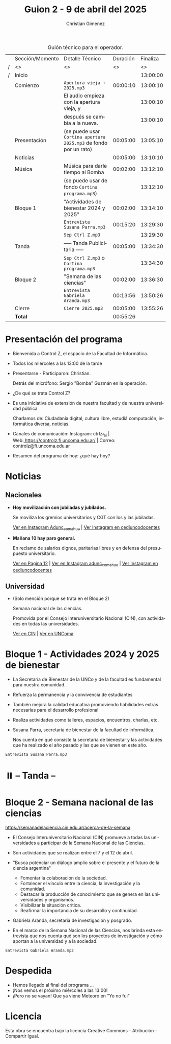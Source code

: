 #+title: Guion 2 - 9 de abril del 2025

#+HTML: <main>

#+caption: Guión técnico para el operador.
|   | Sección/Momento | Detalle Técnico                                                | Duración | Finaliza |
| / | <>              | <>                                                             |       <> |       <> |
| / | Inicio          |                                                                |          | 13:00:00 |
|---+-----------------+----------------------------------------------------------------+----------+----------|
|   | Comienzo        | \musicalnote{} =Apertura vieja + 2025.mp3=                                  | 00:00:10 | 13:00:10 |
|   |                 | El audio empieza con la apertura vieja, y                      |          | 13:00:10 |
|   |                 | después se cambia a la nueva.                                  |          | 13:00:10 |
|---+-----------------+----------------------------------------------------------------+----------+----------|
|   | Presentación    | (se puede usar =Cortina apertura 2025.mp3= de fondo por un rato) | 00:05:00 | 13:05:10 |
|---+-----------------+----------------------------------------------------------------+----------+----------|
|   | Noticias        |                                                                | 00:05:00 | 13:10:10 |
|---+-----------------+----------------------------------------------------------------+----------+----------|
|   | Música          | Música para darle tiempo al Bomba \bomb{}                          | 00:02:00 | 13:12:10 |
|---+-----------------+----------------------------------------------------------------+----------+----------|
|   |                 | (se puede usar de fondo =Cortina programa.mp3=)                  |          | 13:12:10 |
|   | Bloque 1        | "Actividades de bienestar 2024 y 2025"                         | 00:02:00 | 13:14:10 |
|   |                 | \play{} =Entrevista Susana Parra.mp3=                                 | 00:15:20 | 13:29:30 |
|---+-----------------+----------------------------------------------------------------+----------+----------|
|   |                 | \musicalnote{} =Sep Ctrl Z.mp3=                                             |          | 13:29:30 |
|   | \pausebutton{} Tanda        | ----- Tanda Publicitaria -----                                 | 00:05:00 | 13:34:30 |
|   |                 | \musicalnote{} =Sep Ctrl Z.mp3= o =Cortina programa.mp3=                      |          | 13:34:30 |
|---+-----------------+----------------------------------------------------------------+----------+----------|
|   | Bloque 2        | "Semana de las ciencias"                                       | 00:02:00 | 13:36:30 |
|   |                 | \play{} =Entrevista Gabriela Aranda.mp3=                              | 00:13:56 | 13:50:26 |
|---+-----------------+----------------------------------------------------------------+----------+----------|
|   | Cierre          | \musicalnote{} =Cierre 2025.mp3=                                            | 00:05:00 | 13:55:26 |
|---+-----------------+----------------------------------------------------------------+----------+----------|
|---+-----------------+----------------------------------------------------------------+----------+----------|
|   | *Total*           |                                                                | 00:55:26 |          |
#+TBLFM: @4$5..@18$5=$4 + @-1$5;T::@19$4='(apply '+ '(@4$4..@18$4));T

* Presentación del programa
- Bienvenida a Control Z, el espacio de la Facultad de Informática.
- Todos los miércoles a las 13:00 de la tarde
- Presentarse - Participaron: Christian.
  
  Detrás del micrófono: Sergio "Bomba" Guzmán en la operación.
  
- ¿De qué se trata Control Z?

- Es una iniciativa de extensión de nuestra facultad y de nuestra
  universidad pública
  
  Charlamos de: Ciudadanía digital, cultura libre, estudiá computación,
  informática diversa, noticias.

- Canales de comunicación: Instagram: ctrlz_fai |
  Web:[[https://www.google.com/url?q=https://controlz.fi.uncoma.edu.ar/&sa=D&source=editors&ust=1710886972631607&usg=AOvVaw0Nd3amx84NFOIIJmebjzYD][ ]][[https://www.google.com/url?q=https://controlz.fi.uncoma.edu.ar/&sa=D&source=editors&ust=1710886972631851&usg=AOvVaw2WckiSK9W10CI0pP35EAyw][https://controlz.fi.uncoma.edu.ar/]] |
  Correo: controlz@fi.uncoma.edu.ar
- Resumen del programa de hoy: ¿qué hay hoy?

* Noticias

** Nacionales
- *Hoy movilización con jubiladas y jubilados.*

  Se moviliza los gremios universitarios y CGT con los y las jubiladas.

  [[https://www.instagram.com/p/DIJtv8wsXsa/][Ver en Instagram Adunc_comahue]] | [[https://www.instagram.com/p/DIKuUxZsSzQ/][Ver Instagram en cediuncodocentes]]

- *Mañana 10 hay paro general.*

  En reclamo de salarios dignos, paritarias libres y en defensa del presupuesto universitario.

  [[https://www.pagina12.com.ar/816156-paro-general-de-la-cgt-los-trabajadores-no-docentes-universi][Ver en Pagina 12]] | [[https://www.instagram.com/p/DIJRd3RA1y0/][Ver en Instagram adunc_comahue]] | [[https://www.instagram.com/p/DIKuUxZsSzQ/][Ver Instagram en cediuncodocentes]]
  
** Universidad

- (Solo mención porque se trata en el Bloque 2)

  Semana nacional de las ciencias.

  Promovida por el Consejo Interuniversitario Nacional (CIN), con actividades en todas las universidades.

  [[https://www.cin.edu.ar/semana-nacional-de-la-ciencia-2025/][Ver en CIN]] | [[https://uncoma.edu.ar/ultimas-noticias/se-viene-la-semana-nacional-de-la-ciencia-2025/][Ver en UNComa]]
  
* Bloque 1 - Actividades 2024 y 2025 de bienestar
- La Secretaría de Bienestar de la UNCo y de la facultad es fundamental para nuestra comunidad..
- Refuerza la permanencia y la convivencia de estudiantes
- También mejora la calidad educativa promoviendo habilidades extras necesarias para el desarrollo profesional
- Realiza actividades como talleres, espacios, encuentros, charlas, etc.
- Susana Parra, secretaria de bienestar de la facultad de informática.

  Nos cuenta en qué consiste la secretaría de bienestar y las actividades que ha realizado el año pasado y las que se vienen en este año.
  
\play =Entrevista Susana Parra.mp3=

* ⏸️ -- Tanda --
* Bloque 2 - Semana nacional de las ciencias

https://semanadelaciencia.cin.edu.ar/acerca-de-la-semana

- El Consejo Interuniversitario Nacional (CIN) promueve a todas las universidades a participar de la Semana Nacional de las Ciencias.
- Son actividades que se realizan entre el 7 y el 12 de abril.
- "Busca potenciar un diálogo amplio sobre el presente y el futuro de la ciencia argentina"
  - Fomentar la colaboración de la sociedad.
  - Fortalecer el vínculo entre la ciencia, la investigación y la comunidad.
  - Destacar la producción de conocimiento que se genera en las universidades y organismos.
  - Visibilizar la situación crítica.
  - Reafirmar la importancia de su desarrollo y continuidad.

- Gabriela Aranda, secretaria de investigación y posgrado.

- En el marco de la Semana Nacional de las Ciencias, nos brinda esta entrevista que nos cuenta qué son los proyectos de investigación y cómo aportan a la universidad y a la sociedad.

\play{} =Entrevista Gabriela Aranda.mp3=

* Despedida
- Hemos llegado al final del programa ...
- ¡Nos vemos el próximo miércoles a las 13:00!
- ¡Pero no se vayan! Que ya viene Meteoro en "Yo no fui"

* Licencia
Esta obra se encuentra bajo la licencia Creative Commons - Atribución - Compartir Igual.

#+HTML: </main>

* Meta     :noexport:

# ----------------------------------------------------------------------
#+SUBTITLE:
#+AUTHOR: Christian Gimenez
#+EMAIL:
#+DESCRIPTION: 
#+KEYWORDS: 
#+COLUMNS: %40ITEM(Task) %17Effort(Estimated Effort){:} %CLOCKSUM

#+STARTUP: inlineimages hidestars content hideblocks entitiespretty
#+STARTUP: indent fninline latexpreview

#+OPTIONS: H:3 num:t toc:t \n:nil @:t ::t |:t ^:{} -:t f:t *:t <:t
#+OPTIONS: TeX:t LaTeX:t skip:nil d:nil todo:t pri:nil tags:not-in-toc
#+OPTIONS: tex:imagemagick

#+TODO: TODO(t!) CURRENT(c!) PAUSED(p!) | DONE(d!) CANCELED(C!@)

# -- Export
#+LANGUAGE: es
#+EXPORT_SELECT_TAGS: export
#+EXPORT_EXCLUDE_TAGS: noexport
# #+export_file_name: 

# -- HTML Export
#+INFOJS_OPT: view:info toc:t ftoc:t ltoc:t mouse:underline buttons:t path:libs/org-info.js
#+XSLT:

# -- For ox-twbs or HTML Export
# #+HTML_HEAD: <link href="libs/bootstrap.min.css" rel="stylesheet">
# -- -- LaTeX-CSS
# #+HTML_HEAD: <link href="css/style-org.css" rel="stylesheet">

# #+HTML_HEAD: <script src="libs/jquery.min.js"></script> 
# #+HTML_HEAD: <script src="libs/bootstrap.min.js"></script>

#+HTML_HEAD_EXTRA: <link href="../css/guiones-2024.css" rel="stylesheet">

# -- LaTeX Export
# #+LATEX_CLASS: article
#+latex_compiler: lualatex
# #+latex_class_options: [12pt, twoside]

#+latex_header: \usepackage{csquotes}
# #+latex_header: \usepackage[spanish]{babel}
# #+latex_header: \usepackage[margin=2cm]{geometry}
# #+latex_header: \usepackage{fontspec}
#+latex_header: \usepackage{emoji}
# -- biblatex
#+latex_header: \usepackage[backend=biber, style=alphabetic, backref=true]{biblatex}
#+latex_header: \addbibresource{tangled/biblio.bib}
# -- -- Tikz
# #+LATEX_HEADER: \usepackage{tikz}
# #+LATEX_HEADER: \usetikzlibrary{arrows.meta}
# #+LATEX_HEADER: \usetikzlibrary{decorations}
# #+LATEX_HEADER: \usetikzlibrary{decorations.pathmorphing}
# #+LATEX_HEADER: \usetikzlibrary{shapes.geometric}
# #+LATEX_HEADER: \usetikzlibrary{shapes.symbols}
# #+LATEX_HEADER: \usetikzlibrary{positioning}
# #+LATEX_HEADER: \usetikzlibrary{trees}

# #+LATEX_HEADER_EXTRA:

# --  Info Export
#+TEXINFO_DIR_CATEGORY: A category
#+TEXINFO_DIR_TITLE: Guiones: (Guion)
#+TEXINFO_DIR_DESC: One line description.
#+TEXINFO_PRINTED_TITLE: Guiones
#+TEXINFO_FILENAME: Guion.info


# Local Variables:
# org-hide-emphasis-markers: t
# org-use-sub-superscripts: "{}"
# fill-column: 80
# visual-line-fringe-indicators: t
# ispell-local-dictionary: "british"
# org-latex-default-figure-position: "tbp"
# End:
